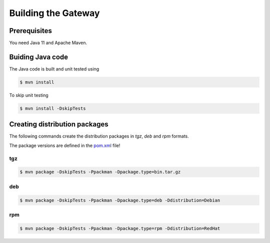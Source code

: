 .. _gateway-building:

Building the Gateway
====================

Prerequisites
-------------

You need Java 11 and Apache Maven.


Buiding Java code
-----------------

The Java code is built and unit tested using

.. code:: console

  $ mvn install

To skip unit testing

.. code:: console

  $ mvn install -DskipTests


Creating distribution packages
------------------------------

The following commands create the distribution packages
in *tgz*, *deb* and *rpm* formats.

The package versions are defined in the `pom.xml 
<https://github.com/UNICORE-EU/gateway/blob/master/pom.xml>`_ file!

tgz
~~~

.. code:: console

  $ mvn package -DskipTests -Ppackman -Dpackage.type=bin.tar.gz

deb
~~~

.. code:: console

  $ mvn package -DskipTests -Ppackman -Dpackage.type=deb -Ddistribution=Debian

rpm
~~~

.. code:: console

  $ mvn package -DskipTests -Ppackman -Dpackage.type=rpm -Ddistribution=RedHat



